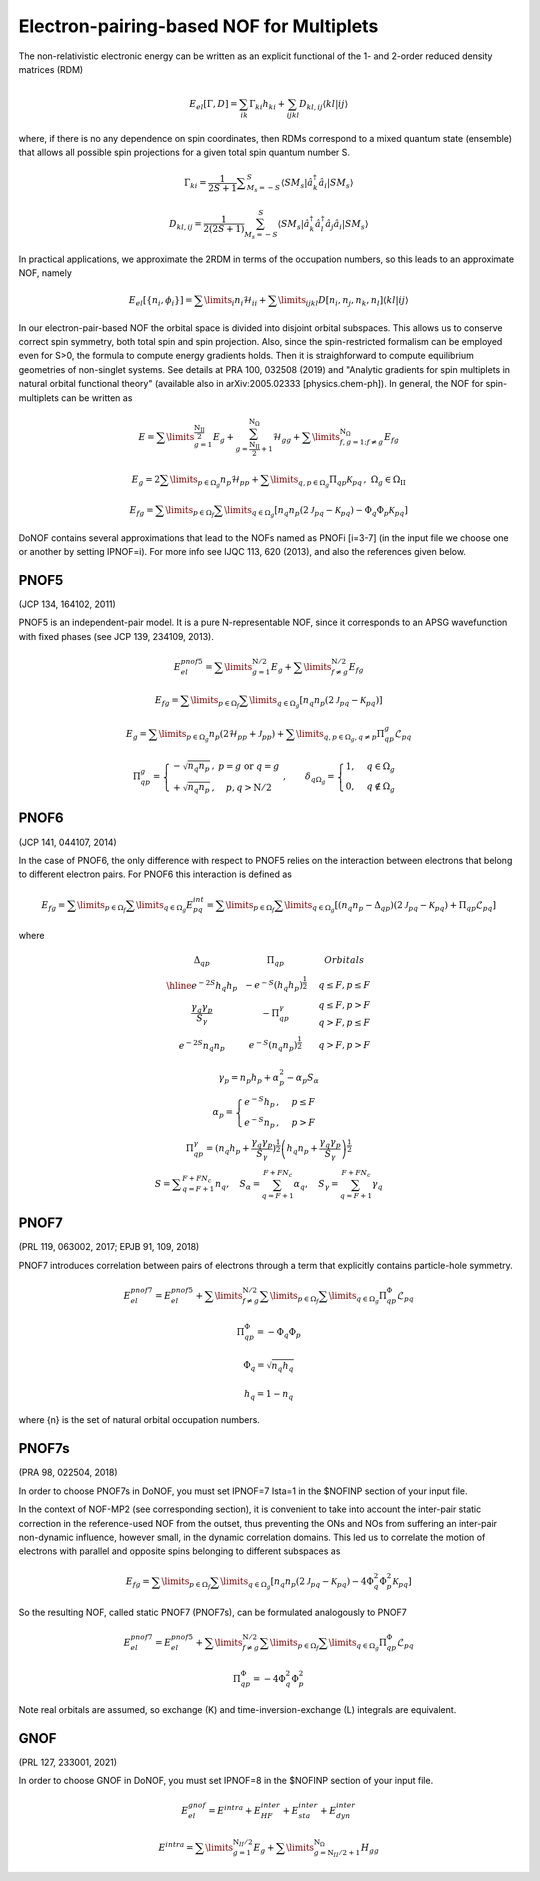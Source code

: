 #########################################
Electron-pairing-based NOF for Multiplets
#########################################

The non-relativistic electronic energy can be written as an explicit functional of the 1- and 2-order reduced density matrices (RDM)

.. math::

    E_{el}[\Gamma,D]=\sum_{ik}\Gamma_{ki}h_{ki}+\sum_{ijkl}D_{kl,ij}\langle kl|ij\rangle
    
where, if there is no any dependence on spin coordinates, then RDMs correspond to a mixed quantum state (ensemble) that allows all possible spin projections for a given total spin quantum number S.

.. math::

    \Gamma_{ki}={\displaystyle \dfrac{1}{2S+1}{\textstyle {\displaystyle \sum_{M_{s}=-S}^{S}}}}\left\langle SM_{s}\right|\hat{a}_{k}^{\dagger}\hat{a}_{i}\left|SM_{s}\right\rangle

.. math::

    D_{kl,ij}={\displaystyle {\textstyle {\displaystyle \dfrac{1}{2\left(2S+1\right)}\sum_{M_{s}=-S}^{S}}}}\left\langle SM_{s}\right|\hat{a}_{k}^{\dagger}\hat{a}_{l}^{\dagger}\hat{a}_{j}\hat{a}_{i}\left|SM_{s}\right\rangle
    
In practical applications, we approximate the 2RDM in terms of the occupation numbers, so this leads to an approximate NOF, namely

.. math::

    E_{el}[\left\{ n_{i},\phi_{i}\right\}]=\sum\limits _{i}n_{i}\mathcal{H}_{ii}+\sum\limits _{ijkl}D[n_{i},n_{j},n_{k},n_{l}]\left\langle kl|ij\right\rangle

In our electron-pair-based NOF the orbital space is divided into disjoint orbital subspaces. This allows us to conserve correct spin symmetry, both total spin and spin projection. Also, since the spin-restricted formalism can be employed even for S>0, the formula to compute energy gradients holds. Then it is straighforward to compute equilibrium geometries of non-singlet systems. See details at PRA 100, 032508 (2019) and "Analytic gradients for spin multiplets in natural orbital functional theory" (available also in arXiv:2005.02333 [physics.chem-ph]). In general, the NOF for spin-multiplets can be written as

.. math::

    E=\sum\limits _{g=1}^{\frac{\mathrm{N_{II}}}{2}}E_{g}+\sum_{g=\frac{\mathrm{N_{II}}}{2}+1}^{\mathrm{N}_{\Omega}}\mathcal{H}_{gg}+\sum\limits _{f,g=1;f\neq g}^{\mathrm{N}_{\Omega}}E_{fg}

.. math::

    E_{g}=2\sum\limits _{p\in\Omega_{g}}n_{p}\mathcal{H}_{pp}+\sum\limits _{q,p\in\Omega_{g}}\Pi_{qp}\mathcal{K}_{pq}\,,\;\Omega{}_{g}\in\Omega_{\mathrm{II}}

.. math::

    E_{fg}=\sum\limits _{p\in\Omega_{f}}\sum\limits _{q\in\Omega_{g}}\left[n_{q}n_{p}\left(2\mathcal{J}_{pq}-\mathcal{K}_{pq}\right)-\Phi_{q}\Phi_{p}\mathcal{K}_{pq}\right]

DoNOF contains several approximations that lead to the NOFs named as PNOFi [i=3-7] (in the input file we choose one or another by setting IPNOF=i). For more info see IJQC 113, 620 (2013), and also the references given below.

PNOF5
-----

(JCP 134, 164102, 2011)

PNOF5 is an independent-pair model. It is a pure N-representable NOF, since it corresponds to an APSG wavefunction with fixed phases (see JCP 139, 234109, 2013).

.. math::

    E_{el}^{pnof5}={\displaystyle \sum\limits _{g=1}^{\mathrm{N}/2} E_{g}}+{\displaystyle \sum\limits _{f\neq g}^{\mathrm{N}/2}}E_{fg}

.. math::

    E_{fg}={\displaystyle \sum\limits _{p\in\Omega_{f}}\sum\limits _{q\in\Omega_{g}}}\left[n_{q}n_{p}\left(2\mathcal{J}_{pq}-\mathcal{K}_{pq}\right)\right]

.. math::
    
    E_{g}={\displaystyle \sum\limits _{p\in\Omega_{g}}}n_{p}\left(2\mathcal{H}_{pp}+\mathcal{J}_{pp}\right)+{\displaystyle \sum\limits _{q,p\in\Omega_{g},q\neq p}}\Pi_{qp}^{g}\mathcal{L}_{pq}
    
.. math::

    \begin{array}{c}\\\Pi_{qp}^{g}=\left\{ \begin{array}{cc}-\sqrt{n_{q}n_{p}}\,, & p=g\textrm{ or }q=g\\+\sqrt{n_{q}n_{p}}\,, & p,q>\mathrm{N}/2\end{array}\right.\;,\qquad\delta_{q\Omega_{g}}=\begin{cases}1, & q\in\Omega_{g}\\0, & q\notin\Omega_{g}\end{cases}\end{array}


PNOF6
-----

(JCP 141, 044107, 2014)

In the case of PNOF6, the only difference with respect to PNOF5 relies on the interaction between electrons that belong to different electron pairs. For PNOF6 this interaction is defined as

.. math::

    E_{fg}={\displaystyle \sum\limits _{p\in\Omega_{f}}\sum\limits _{q\in\Omega_{g}}}E_{pq}^{int}={\displaystyle \sum\limits _{p\in\Omega_{f}}\sum\limits _{q\in\Omega_{g}}}\left[\left(n_{q}n_{p}-\Delta_{qp}\right)\left(2\mathcal{J}_{pq}-\mathcal{K}_{pq}\right)+\Pi_{qp}\mathcal{L}_{pq}\right]

where

.. math::

    \begin{array}{cc|cc|cc}\Delta_{qp} &  & \Pi_{qp} &  &  & Orbitals\\\hline e^{-2S}h_{q}h_{p} &  & -e^{-S}\left(h_{q}h_{p}\right)^{\frac{1}{2}} &  &  & q\leq F,p\leq F\\{\frac{\gamma_{q}\gamma_{p}}{S_{\gamma}}} &  & -\Pi_{qp}^{\gamma} &  &  &\begin{array}{c}q\leq F,p>F\\q>F,p\leq F\end{array}\\e^{-2S}n_{q}n_{p} &  & e^{-S}\left(n_{q}n_{p}\right)^{\frac{1}{2}} &  &  &q>F,p>F\end{array}

.. math::

    \begin{array}{c}\gamma_{p}=n_{p}h_{p}+\alpha_{p}^{2}-\alpha_{p}S_{\alpha}\\\alpha_{p}=\begin{cases}e^{-S}h_{p}\,, & p\leq F\\e^{-S}n_{p}\,, & p>F\end{cases}\\\Pi_{qp}^{\gamma}=\left(n_{q}h_{p}+{\displaystyle \frac{\gamma_{q}\gamma_{p}}{S_{\gamma}}}\right)^{\frac{1}{2}}\left(h_{q}n_{p}+{\frac{\gamma_{q}\gamma_{p}}{S_{\gamma}}}\right)^{\frac{1}{2}}\\S={\displaystyle\sum_{q=F+1}^{F+FN_{c}}}n_{q},\quad S_{\alpha}={\sum_{q=F+1}^{F+FN_{c}}}\alpha_{q},\quad S_{\gamma}={\sum_{q=F+1}^{F+FN_{c}}}\gamma_{q}\end{array}


PNOF7 
-----

(PRL 119, 063002, 2017; EPJB 91, 109, 2018)

PNOF7 introduces correlation between pairs of electrons through a term that explicitly contains particle-hole symmetry.

.. math::

    E_{el}^{pnof7}=E_{el}^{pnof5}+\sum\limits _{f\neq g}^{\mathrm{N}/2}\sum\limits _{p\in\Omega_{f}}\sum\limits_{q\in\Omega_{g}}\Pi_{qp}^{\Phi}\mathcal{L}_{pq}

.. math::

    \Pi_{qp}^{\Phi}=-\Phi_{q}\Phi_{p}

.. math::

    \Phi_{q}=\sqrt{n_{q}h_{q}}

.. math::

    h_{q}=1-n_{q}

where {n} is the set of natural orbital occupation numbers.
    

PNOF7s
------

(PRA 98, 022504, 2018)

In order to choose PNOF7s in DoNOF, you must set IPNOF=7 Ista=1 in the $NOFINP section of your input file.

In the context of NOF-MP2 (see corresponding section), it is convenient to take into account the inter-pair static correction in the reference-used NOF from the outset, thus preventing the ONs and NOs from
suffering an inter-pair non-dynamic influence, however small, in the dynamic correlation domains. This led us to correlate the motion of electrons with parallel and opposite spins belonging to different subspaces as

.. math::

    E_{fg}={\displaystyle \sum\limits _{p\in\Omega_{f}}\sum\limits _{q\in\Omega_{g}}}\left[n_{q}n_{p}\left(2\mathcal{J}_{pq}-\mathcal{K}_{pq}\right)-4\Phi^{2}_{q}\Phi^{2}_{p}\mathcal{K}_{pq}\right]

So the resulting NOF, called static PNOF7 (PNOF7s), can be formulated analogously to PNOF7
    
.. math::

    E_{el}^{pnof7}=E_{el}^{pnof5}+\sum\limits _{f\neq g}^{\mathrm{N}/2}\sum\limits _{p\in\Omega_{f}}\sum\limits_{q\in\Omega_{g}}\Pi_{qp}^{\Phi}\mathcal{L}_{pq}

.. math::

    \Pi_{qp}^{\Phi}=-4\Phi^{2}_{q}\Phi^{2}_{p}

Note real orbitals are assumed, so exchange (K) and time-inversion-exchange (L) integrals are equivalent.


GNOF
----

(PRL 127, 233001, 2021)

In order to choose GNOF in DoNOF, you must set IPNOF=8 in the $NOFINP section of your input file.

.. math::

    E_{el}^{gnof} = E^{intra} + E_{HF}^{inter} + E_{sta}^{inter} + E_{dyn}^{inter}
    
.. math::

    E^{intra} = {\displaystyle \sum\limits _{g=1}^{\mathrm{N}_{II} /2} E_g } 
    +  {\displaystyle \sum\limits _{g=\mathrm{N}_{II} /2 + 1}^{\mathrm{N}_{\Omega}} H_{gg} }

